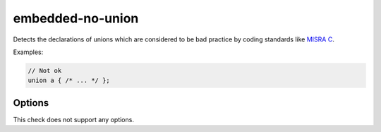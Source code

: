 .. title:: clang-tidy - embedded-no-union

embedded-no-union
=================

Detects the declarations of unions which are considered to be
bad practice by coding standards like `MISRA C <https://misra.org.uk>`_.

Examples:

.. code-block:: c++

  // Not ok
  union a { /* ... */ };


Options
-------

This check does not support any options.

